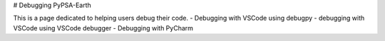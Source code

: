 # Debugging PyPSA-Earth

This is a page dedicated to helping users debug their code. 
- Debugging with VSCode using debugpy
- debugging with VSCode using VSCode debugger
- Debugging with PyCharm